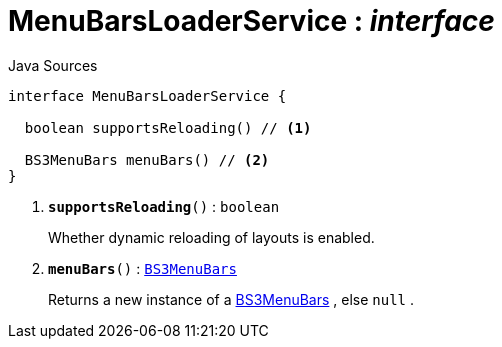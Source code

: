 = MenuBarsLoaderService : _interface_
:Notice: Licensed to the Apache Software Foundation (ASF) under one or more contributor license agreements. See the NOTICE file distributed with this work for additional information regarding copyright ownership. The ASF licenses this file to you under the Apache License, Version 2.0 (the "License"); you may not use this file except in compliance with the License. You may obtain a copy of the License at. http://www.apache.org/licenses/LICENSE-2.0 . Unless required by applicable law or agreed to in writing, software distributed under the License is distributed on an "AS IS" BASIS, WITHOUT WARRANTIES OR  CONDITIONS OF ANY KIND, either express or implied. See the License for the specific language governing permissions and limitations under the License.

.Java Sources
[source,java]
----
interface MenuBarsLoaderService {

  boolean supportsReloading() // <.>

  BS3MenuBars menuBars() // <.>
}
----

<.> `[teal]#*supportsReloading*#()` : `boolean`
+
--
Whether dynamic reloading of layouts is enabled.
--
<.> `[teal]#*menuBars*#()` : `xref:system:generated:index/applib/layout/menubars/bootstrap3/BS3MenuBars.adoc[BS3MenuBars]`
+
--
Returns a new instance of a xref:system:generated:index/applib/layout/menubars/bootstrap3/BS3MenuBars.adoc[BS3MenuBars] , else `null` .
--

